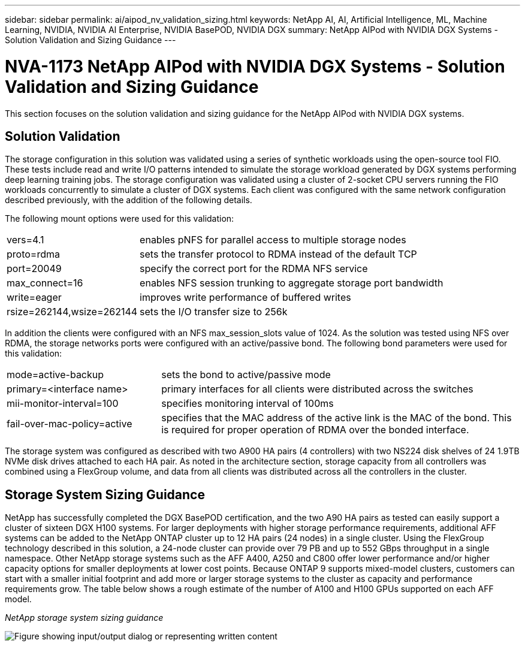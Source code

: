 ---
sidebar: sidebar
permalink: ai/aipod_nv_validation_sizing.html
keywords: NetApp AI, AI, Artificial Intelligence, ML, Machine Learning, NVIDIA, NVIDIA AI Enterprise, NVIDIA BasePOD, NVIDIA DGX
summary: NetApp AIPod with NVIDIA DGX Systems - Solution Validation and Sizing Guidance
---

= NVA-1173 NetApp AIPod with NVIDIA DGX Systems - Solution Validation and Sizing Guidance
:hardbreaks:
:nofooter:
:icons: font
:linkattrs:
:imagesdir: ../media/

[.lead]
This section focuses on the solution validation and sizing guidance for the NetApp AIPod with NVIDIA DGX systems.

== Solution Validation

The storage configuration in this solution was validated using a series of synthetic workloads using the open-source tool FIO. These tests include read and write I/O patterns intended to simulate the storage workload generated by DGX systems performing deep learning training jobs. The storage configuration was validated using a cluster of 2-socket CPU servers running the FIO workloads concurrently to simulate a cluster of DGX systems. Each client was configured with the same network configuration described previously, with the addition of the following details.

The following mount options were used for this validation:

[cols="30%, 70%", frame=none, grid=none]
|===
| vers=4.1 | enables pNFS for parallel access to multiple storage nodes
| proto=rdma | sets the transfer protocol to RDMA instead of the default TCP
| port=20049 | specify the correct port for the RDMA NFS service
| max_connect=16 | enables NFS session trunking to aggregate storage port bandwidth
| write=eager | improves write performance of buffered writes
| rsize=262144,wsize=262144 | sets the I/O transfer size to 256k
|===

In addition the clients were configured with an NFS max_session_slots value of 1024. As the solution was tested using NFS over RDMA, the storage networks ports were configured with an active/passive bond. The following bond parameters were used for this validation:

[cols="30%, 70%", frame=none, grid=none]
|===
| mode=active-backup | sets the bond to active/passive mode
| primary=<interface name> | primary interfaces for all clients were distributed across the switches 
| mii-monitor-interval=100 | specifies monitoring interval of 100ms 
| fail-over-mac-policy=active | specifies that the MAC address of the active link is the MAC of the bond. This is required for proper operation of RDMA over the bonded interface. 
|===

The storage system was configured as described with two A900 HA pairs (4 controllers) with two NS224 disk shelves of 24 1.9TB NVMe disk drives attached to each HA pair. As noted in the architecture section, storage capacity from all controllers was combined using a FlexGroup volume, and data from all clients was distributed across all the controllers in the cluster. 

== Storage System Sizing Guidance

NetApp has successfully completed the DGX BasePOD certification, and the two A90 HA pairs as tested can easily support a cluster of sixteen DGX H100 systems. For larger deployments with higher storage performance requirements, additional AFF systems can be added to the NetApp ONTAP cluster up to 12 HA pairs (24 nodes) in a single cluster. Using the FlexGroup technology described in this solution, a 24-node cluster can provide over 79 PB and up to 552 GBps throughput in a single namespace. Other NetApp storage systems such as the AFF A400, A250 and C800 offer lower performance and/or higher capacity options for smaller deployments at lower cost points. Because ONTAP 9 supports mixed-model clusters, customers can start with a smaller initial footprint and add more or larger storage systems to the cluster as capacity and performance requirements grow. The table below shows a rough estimate of the number of A100 and H100 GPUs supported on each AFF model.

_NetApp storage system sizing guidance_

image:aipod_nv_A90_sizing.png["Figure showing input/output dialog or representing written content"]
